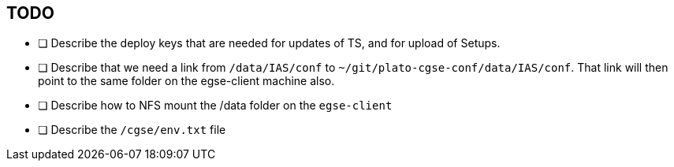 == TODO

- [ ] Describe the deploy keys that are needed for updates of TS, and for upload of Setups.
- [ ] Describe that we need a link from `/data/IAS/conf` to `~/git/plato-cgse-conf/data/IAS/conf`. That link will then point to the same folder on the egse-client machine also.
- [ ] Describe how to NFS mount the /data folder on the `egse-client`
- [ ] Describe the `/cgse/env.txt` file
